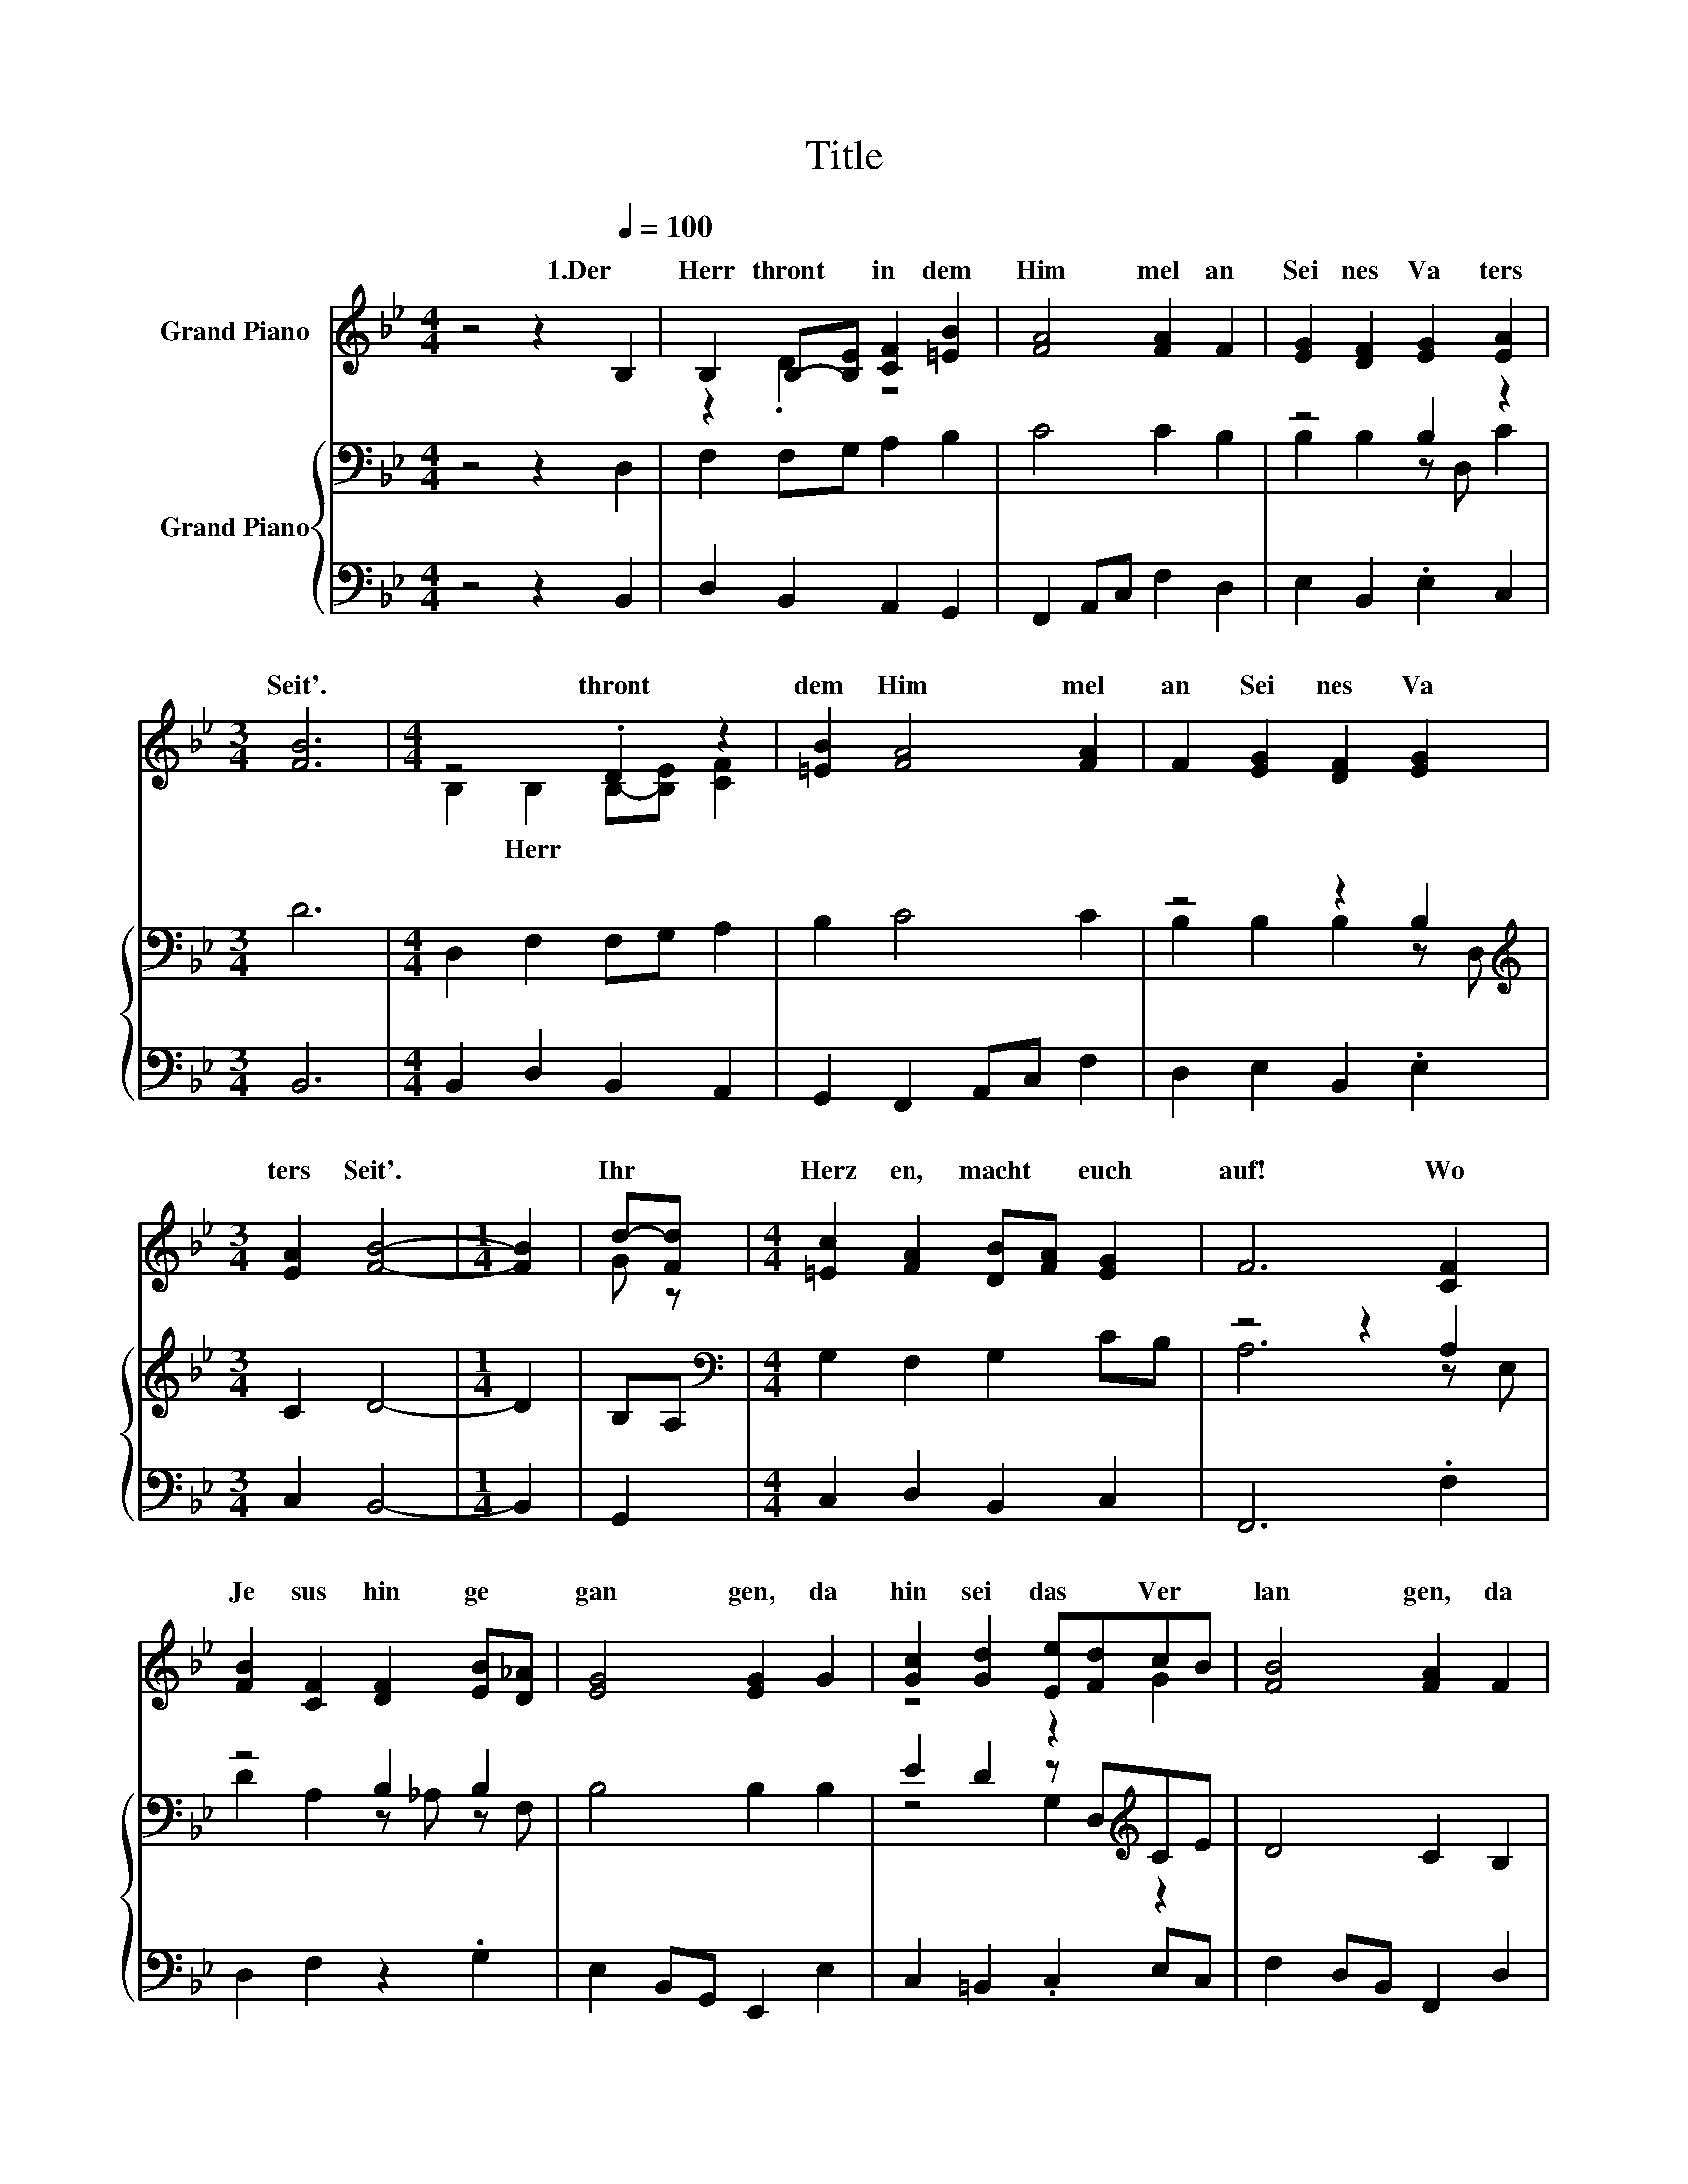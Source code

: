 X:1
T:Title
%%score ( 1 2 ) { ( 3 5 ) | 4 }
L:1/8
M:4/4
K:Bb
V:1 treble nm="Grand Piano"
V:2 treble 
V:3 bass nm="Grand Piano"
V:5 bass 
V:4 bass 
V:1
 z4 z2[Q:1/4=100] B,2 | B,2 B,-[B,E] [CF]2 [=EB]2 | [FA]4 [FA]2 F2 | [EG]2 [DF]2 [EG]2 [EA]2 | %4
w: 1.Der~|Herr~ thront~ * in~ dem~|Him mel~ an~|Sei nes~ Va ters~|
[M:3/4] [FB]6 |[M:4/4] z4 .D2 z2 | [=EB]2 [FA]4 [FA]2 | F2 [EG]2 [DF]2 [EG]2 | %8
w: Seit'.~|thront~|dem~ Him mel~|an~ Sei nes~ Va|
[M:3/4] [EA]2 [FB]4- |[M:1/4] [FB]2 | d-[Fd] |[M:4/4] [=Ec]2 [FA]2 [DB][FA] [EG]2 | F6 [CF]2 | %13
w: ters~ Seit'.~||Ihr~ *|Herz en,~ macht~ * euch~|auf!~ Wo~|
 [FB]2 [CF]2 [DF]2 [EB][D_A] | [EG]4 [EG]2 G2 | [Gc]2 [Gd]2 [Ee][Fd]cB | [FB]4 [FA]2 F2 | %17
w: Je sus~ hin ge *|gan gen,~ da|hin~ sei~ das~ * Ver *|lan gen,~ da|
 E-[EA][FB][Gc] [FB]2 [EA]2 | [DB]6 z2 |] %19
w: hin~ * sei~ * eu er~|Lauf!~|
V:2
 x8 | z2 .D2 z4 | x8 | x8 |[M:3/4] x6 |[M:4/4] B,2 B,2 B,-[B,E] [CF]2 | x8 | x8 |[M:3/4] x6 | %9
w: |||||* Herr~ * * *||||
[M:1/4] x2 | G z |[M:4/4] x8 | x8 | x8 | x8 | z4 z2 G2 | x8 | .G2 z2 z4 | x8 |] %19
w: ||||||||||
V:3
 z4 z2 D,2 | F,2 F,G, A,2 B,2 | C4 C2 B,2 | z4 B,2 z2 |[M:3/4] D6 |[M:4/4] D,2 F,2 F,G, A,2 | %6
 B,2 C4 C2 | z4 z2 B,2 |[M:3/4][K:treble] C2 D4- |[M:1/4] D2 | B,A, | %11
[M:4/4][K:bass] G,2 F,2 G,2 CB, | z4 z2 A,2 | z4 B,2 B,2 | B,4 B,2 B,2 | E2 D2 z D,[K:treble]CE | %16
 D4 C2 B,2 | B,CDE D2 C2 | B,6 z2 |] %19
V:4
 z4 z2 B,,2 | D,2 B,,2 A,,2 G,,2 | F,,2 A,,C, F,2 D,2 | E,2 B,,2 .E,2 C,2 |[M:3/4] B,,6 | %5
[M:4/4] B,,2 D,2 B,,2 A,,2 | G,,2 F,,2 A,,C, F,2 | D,2 E,2 B,,2 .E,2 |[M:3/4] C,2 B,,4- | %9
[M:1/4] B,,2 | G,,2 |[M:4/4] C,2 D,2 B,,2 C,2 | F,,6 .F,2 | D,2 F,2 z2 .G,2 | E,2 B,,G,, E,,2 E,2 | %15
 C,2 =B,,2 .C,2 E,C, | F,2 D,B,, F,,2 D,2 | E,2 D,C, F,2 F,,2 | B,,6 z2 |] %19
V:5
 x8 | x8 | x8 | B,2 B,2 z D, C2 |[M:3/4] x6 |[M:4/4] x8 | x8 | B,2 B,2 B,2 z D, | %8
[M:3/4][K:treble] x6 |[M:1/4] x2 | x2 |[M:4/4][K:bass] x8 | A,6 z E, | D2 A,2 z _A, z F, | x8 | %15
 z4 G,2[K:treble] z2 | x8 | x8 | x8 |] %19

